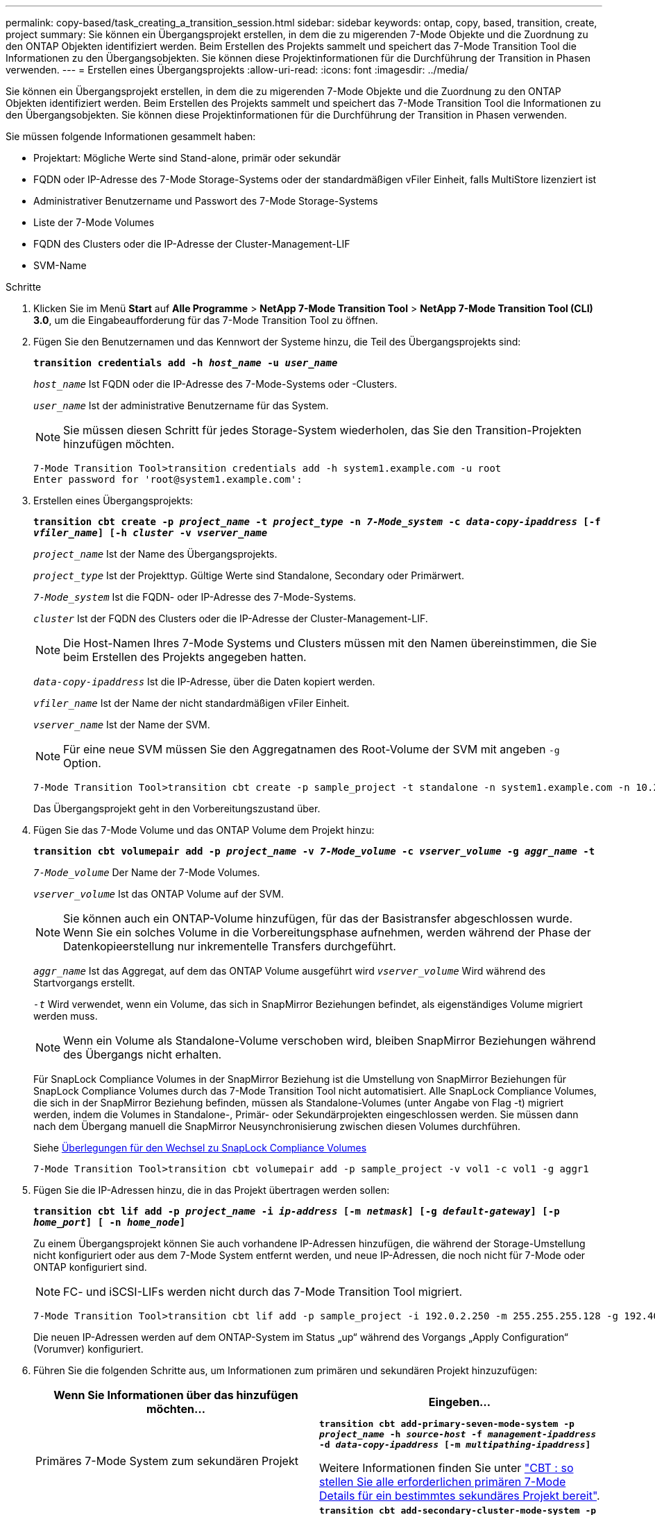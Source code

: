 ---
permalink: copy-based/task_creating_a_transition_session.html 
sidebar: sidebar 
keywords: ontap, copy, based, transition, create, project 
summary: Sie können ein Übergangsprojekt erstellen, in dem die zu migerenden 7-Mode Objekte und die Zuordnung zu den ONTAP Objekten identifiziert werden. Beim Erstellen des Projekts sammelt und speichert das 7-Mode Transition Tool die Informationen zu den Übergangsobjekten. Sie können diese Projektinformationen für die Durchführung der Transition in Phasen verwenden. 
---
= Erstellen eines Übergangsprojekts
:allow-uri-read: 
:icons: font
:imagesdir: ../media/


[role="lead"]
Sie können ein Übergangsprojekt erstellen, in dem die zu migerenden 7-Mode Objekte und die Zuordnung zu den ONTAP Objekten identifiziert werden. Beim Erstellen des Projekts sammelt und speichert das 7-Mode Transition Tool die Informationen zu den Übergangsobjekten. Sie können diese Projektinformationen für die Durchführung der Transition in Phasen verwenden.

Sie müssen folgende Informationen gesammelt haben:

* Projektart: Mögliche Werte sind Stand-alone, primär oder sekundär
* FQDN oder IP-Adresse des 7-Mode Storage-Systems oder der standardmäßigen vFiler Einheit, falls MultiStore lizenziert ist
* Administrativer Benutzername und Passwort des 7-Mode Storage-Systems
* Liste der 7-Mode Volumes
* FQDN des Clusters oder die IP-Adresse der Cluster-Management-LIF
* SVM-Name


.Schritte
. Klicken Sie im Menü *Start* auf *Alle Programme* > *NetApp 7-Mode Transition Tool* > *NetApp 7-Mode Transition Tool (CLI) 3.0*, um die Eingabeaufforderung für das 7-Mode Transition Tool zu öffnen.
. Fügen Sie den Benutzernamen und das Kennwort der Systeme hinzu, die Teil des Übergangsprojekts sind:
+
`*transition credentials add -h _host_name_ -u _user_name_*`

+
`_host_name_` Ist FQDN oder die IP-Adresse des 7-Mode-Systems oder -Clusters.

+
`_user_name_` Ist der administrative Benutzername für das System.

+

NOTE: Sie müssen diesen Schritt für jedes Storage-System wiederholen, das Sie den Transition-Projekten hinzufügen möchten.

+
[listing]
----
7-Mode Transition Tool>transition credentials add -h system1.example.com -u root
Enter password for 'root@system1.example.com':
----
. Erstellen eines Übergangsprojekts:
+
`*transition cbt create -p _project_name_ -t _project_type_ -n _7-Mode_system_ -c _data-copy-ipaddress_ [-f _vfiler_name_] [-h _cluster_ -v _vserver_name_*`

+
`_project_name_` Ist der Name des Übergangsprojekts.

+
`_project_type_` Ist der Projekttyp. Gültige Werte sind Standalone, Secondary oder Primärwert.

+
`_7-Mode_system_` Ist die FQDN- oder IP-Adresse des 7-Mode-Systems.

+
`_cluster_` Ist der FQDN des Clusters oder die IP-Adresse der Cluster-Management-LIF.

+

NOTE: Die Host-Namen Ihres 7-Mode Systems und Clusters müssen mit den Namen übereinstimmen, die Sie beim Erstellen des Projekts angegeben hatten.

+
`_data-copy-ipaddress_` Ist die IP-Adresse, über die Daten kopiert werden.

+
`_vfiler_name_` Ist der Name der nicht standardmäßigen vFiler Einheit.

+
`_vserver_name_` Ist der Name der SVM.

+

NOTE: Für eine neue SVM müssen Sie den Aggregatnamen des Root-Volume der SVM mit angeben `-g` Option.

+
[listing]
----
7-Mode Transition Tool>transition cbt create -p sample_project -t standalone -n system1.example.com -n 10.238.55.33 -h cluster1.example.com -v vs2
----
+
Das Übergangsprojekt geht in den Vorbereitungszustand über.

. Fügen Sie das 7-Mode Volume und das ONTAP Volume dem Projekt hinzu:
+
`*transition cbt volumepair add -p _project_name_ -v _7-Mode_volume_ -c _vserver_volume_ -g _aggr_name_ -t*`

+
`_7-Mode_volume_` Der Name der 7-Mode Volumes.

+
`_vserver_volume_` Ist das ONTAP Volume auf der SVM.

+

NOTE: Sie können auch ein ONTAP-Volume hinzufügen, für das der Basistransfer abgeschlossen wurde. Wenn Sie ein solches Volume in die Vorbereitungsphase aufnehmen, werden während der Phase der Datenkopieerstellung nur inkrementelle Transfers durchgeführt.

+
`_aggr_name_` Ist das Aggregat, auf dem das ONTAP Volume ausgeführt wird `_vserver_volume_` Wird während des Startvorgangs erstellt.

+
`_-t_` Wird verwendet, wenn ein Volume, das sich in SnapMirror Beziehungen befindet, als eigenständiges Volume migriert werden muss.

+

NOTE: Wenn ein Volume als Standalone-Volume verschoben wird, bleiben SnapMirror Beziehungen während des Übergangs nicht erhalten.

+
Für SnapLock Compliance Volumes in der SnapMirror Beziehung ist die Umstellung von SnapMirror Beziehungen für SnapLock Compliance Volumes durch das 7-Mode Transition Tool nicht automatisiert. Alle SnapLock Compliance Volumes, die sich in der SnapMirror Beziehung befinden, müssen als Standalone-Volumes (unter Angabe von Flag -t) migriert werden, indem die Volumes in Standalone-, Primär- oder Sekundärprojekten eingeschlossen werden. Sie müssen dann nach dem Übergang manuell die SnapMirror Neusynchronisierung zwischen diesen Volumes durchführen.

+
Siehe xref:concept_considerations_for_transitioning_of_snaplock_compliance_volumes.adoc[Überlegungen für den Wechsel zu SnapLock Compliance Volumes]

+
[listing]
----
7-Mode Transition Tool>transition cbt volumepair add -p sample_project -v vol1 -c vol1 -g aggr1
----
. Fügen Sie die IP-Adressen hinzu, die in das Projekt übertragen werden sollen:
+
`*transition cbt lif add -p _project_name_ -i _ip-address_ [-m _netmask_] [-g _default-gateway_] [-p _home_port_] [ -n _home_node_]*`

+
Zu einem Übergangsprojekt können Sie auch vorhandene IP-Adressen hinzufügen, die während der Storage-Umstellung nicht konfiguriert oder aus dem 7-Mode System entfernt werden, und neue IP-Adressen, die noch nicht für 7-Mode oder ONTAP konfiguriert sind.

+

NOTE: FC- und iSCSI-LIFs werden nicht durch das 7-Mode Transition Tool migriert.

+
[listing]
----
7-Mode Transition Tool>transition cbt lif add -p sample_project -i 192.0.2.250 -m 255.255.255.128 -g 192.40.0.1 -p e0a -n cluster1-01
----
+
Die neuen IP-Adressen werden auf dem ONTAP-System im Status „up“ während des Vorgangs „Apply Configuration“ (Vorumver) konfiguriert.

. Führen Sie die folgenden Schritte aus, um Informationen zum primären und sekundären Projekt hinzuzufügen:
+
|===
| Wenn Sie Informationen über das hinzufügen möchten... | Eingeben... 


 a| 
Primäres 7-Mode System zum sekundären Projekt
 a| 
`*transition cbt add-primary-seven-mode-system -p _project_name_ -h _source-host_ -f _management-ipaddress_ -d _data-copy-ipaddress_ [-m _multipathing-ipaddress_]*`

Weitere Informationen finden Sie unter https://kb.netapp.com/Advice_and_Troubleshooting/Data_Protection_and_Security/SnapMirror/CBT_%3A_How_to_provide_all_the_required_primary_7-Mode_details_for_a_given_secondary_project["CBT : so stellen Sie alle erforderlichen primären 7-Mode Details für ein bestimmtes sekundäres Projekt bereit"].



 a| 
Sekundäres Cluster oder SVM für das primäre Projekt
 a| 
`*transition cbt add-secondary-cluster-mode-system -p _project_name_ -h _c-mode-host-name_ -v _vserver-name_*`

Weitere Informationen finden Sie im https://kb.netapp.com/Advice_and_Troubleshooting/Data_Storage_Software/ONTAP_OS/CBT%3A_How_to_add_the_required_secondary_cluster_details_to_the_primary_project["CBT: So fügen Sie dem primären Projekt die erforderlichen sekundären Cluster-Details hinzu"]

|===
+
`_project_name_` Ist der Name des Übergangsprojekts.

+
`_source-host_` Ist der primäre Host-Name des 7-Mode Storage-Systems oder die IP-Adresse, wie in gezeigt `snapmirror status` Befehlsausgabe des sekundären 7-Mode Systems.

+
Überlegungen zu den wichtigsten Systemdetails zu 7-Mode finden Sie in den man-Pages.

+
`_management-ipaddress_` Die Management-IP-Adresse des Quell-Hosts.

+
`_data-copy-ipaddress_` Ist die IP-Adresse, über die Daten kopiert werden.

+
`_multipathing-ipaddress_` Ist die zusätzliche IP-Adresse, die für Datenkopieerstellung verwendet wird.

+
`_c-mode-host-name_` Ist der FQDN oder die IP-Adresse des Clusters, an den die sekundären Volumes im Projekt übertragen wurden.

+
`_vserver-name_` Der Name der SVM, die die sekundären Volumes hostet.

. Zeitplan für Datenkopieerstellung:
+
`*transition cbt schedule add -p _project_name_ -n _schedule_name_ -d _days-range_ -b _start-time_ -e _duration_ -u _update-frequency_ -t _available-transfers-percentage_ -c _max-cap-concurrent-transfers_ -x _project-snapmirror-throttle_*`

+
Der folgende Befehl zeigt das Hinzufügen eines Zeitplans, die 100 % der verfügbaren gleichzeitigen SnapMirror Transfers benötigen. Allerdings überschreitet sie die 25 gleichzeitigen SnapMirror Transfers zu einem beliebigen Zeitpunkt nicht.

+
`*transition schedule add -p sample_project -n dr_active -d 1-5 -b 23:30 -e 03:00 -c 25 -x 200 -u 00:30*`

. Detaillierte Informationen zum erstellten Übergangsprojekt anzeigen:
+
`*transition cbt show -p _project-name_*`


